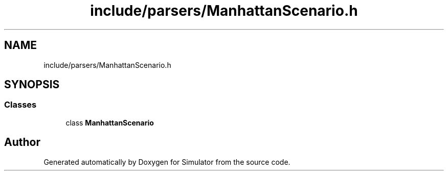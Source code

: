 .TH "include/parsers/ManhattanScenario.h" 3 "Thu May 20 2021" "Simulator" \" -*- nroff -*-
.ad l
.nh
.SH NAME
include/parsers/ManhattanScenario.h
.SH SYNOPSIS
.br
.PP
.SS "Classes"

.in +1c
.ti -1c
.RI "class \fBManhattanScenario\fP"
.br
.in -1c
.SH "Author"
.PP 
Generated automatically by Doxygen for Simulator from the source code\&.
